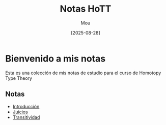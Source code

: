 #+TITLE: Notas HoTT
#+AUTHOR: Mou
#+DATE: [2025-08-28]
#+EXPORT_FILE_NAME: index
#+STARTUP: overview

* Bienvenido a mis notas
Esta es una colección de mis notas de estudio para el curso de Homotopy Type Theory

** Notas

- [[file:./introduccion.org][Introducción]]
- [[file:./juicios.org][Juicios]]
- [[./transitividad.org][Transitividad]]
